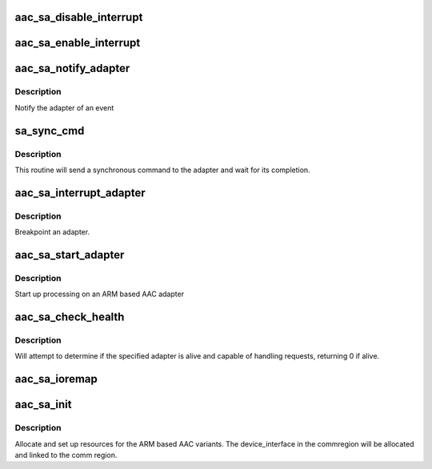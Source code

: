 .. -*- coding: utf-8; mode: rst -*-
.. src-file: drivers/scsi/aacraid/sa.c

.. _`aac_sa_disable_interrupt`:

aac_sa_disable_interrupt
========================

.. c:function:: void aac_sa_disable_interrupt(struct aac_dev *dev)

    disable interrupt

    :param struct aac_dev \*dev:
        Which adapter to enable.

.. _`aac_sa_enable_interrupt`:

aac_sa_enable_interrupt
=======================

.. c:function:: void aac_sa_enable_interrupt(struct aac_dev *dev)

    enable interrupt

    :param struct aac_dev \*dev:
        Which adapter to enable.

.. _`aac_sa_notify_adapter`:

aac_sa_notify_adapter
=====================

.. c:function:: void aac_sa_notify_adapter(struct aac_dev *dev, u32 event)

    handle adapter notification

    :param struct aac_dev \*dev:
        Adapter that notification is for

    :param u32 event:
        Event to notidy

.. _`aac_sa_notify_adapter.description`:

Description
-----------

Notify the adapter of an event

.. _`sa_sync_cmd`:

sa_sync_cmd
===========

.. c:function:: int sa_sync_cmd(struct aac_dev *dev, u32 command, u32 p1, u32 p2, u32 p3, u32 p4, u32 p5, u32 p6, u32 *ret, u32 *r1, u32 *r2, u32 *r3, u32 *r4)

    send a command and wait

    :param struct aac_dev \*dev:
        Adapter

    :param u32 command:
        Command to execute

    :param u32 p1:
        first parameter

    :param u32 p2:
        *undescribed*

    :param u32 p3:
        *undescribed*

    :param u32 p4:
        *undescribed*

    :param u32 p5:
        *undescribed*

    :param u32 p6:
        *undescribed*

    :param u32 \*ret:
        adapter status

    :param u32 \*r1:
        *undescribed*

    :param u32 \*r2:
        *undescribed*

    :param u32 \*r3:
        *undescribed*

    :param u32 \*r4:
        *undescribed*

.. _`sa_sync_cmd.description`:

Description
-----------

This routine will send a synchronous command to the adapter and wait
for its completion.

.. _`aac_sa_interrupt_adapter`:

aac_sa_interrupt_adapter
========================

.. c:function:: void aac_sa_interrupt_adapter(struct aac_dev *dev)

    interrupt an adapter

    :param struct aac_dev \*dev:
        Which adapter to enable.

.. _`aac_sa_interrupt_adapter.description`:

Description
-----------

Breakpoint an adapter.

.. _`aac_sa_start_adapter`:

aac_sa_start_adapter
====================

.. c:function:: void aac_sa_start_adapter(struct aac_dev *dev)

    activate adapter

    :param struct aac_dev \*dev:
        Adapter

.. _`aac_sa_start_adapter.description`:

Description
-----------

Start up processing on an ARM based AAC adapter

.. _`aac_sa_check_health`:

aac_sa_check_health
===================

.. c:function:: int aac_sa_check_health(struct aac_dev *dev)

    :param struct aac_dev \*dev:
        device to check if healthy

.. _`aac_sa_check_health.description`:

Description
-----------

Will attempt to determine if the specified adapter is alive and
capable of handling requests, returning 0 if alive.

.. _`aac_sa_ioremap`:

aac_sa_ioremap
==============

.. c:function:: int aac_sa_ioremap(struct aac_dev *dev, u32 size)

    :param struct aac_dev \*dev:
        *undescribed*

    :param u32 size:
        mapping resize request

.. _`aac_sa_init`:

aac_sa_init
===========

.. c:function:: int aac_sa_init(struct aac_dev *dev)

    initialize an ARM based AAC card

    :param struct aac_dev \*dev:
        device to configure

.. _`aac_sa_init.description`:

Description
-----------

Allocate and set up resources for the ARM based AAC variants. The
device_interface in the commregion will be allocated and linked
to the comm region.

.. This file was automatic generated / don't edit.

